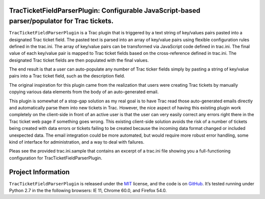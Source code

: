 .. image:: https://github.com/rlyders/TracTicketFieldParserPlugin/docs/_static/TracTicketFieldParserPlugin-Logo.png
   :alt: TracTicketFieldParserPlugin Logo

   ==================================
TracTicketFieldParserPlugin: Configurable JavaScript-based parser/populator for Trac tickets.
==================================

.. teaser-begin

``TracTicketFieldParserPlugin`` is a Trac plugin that is triggered by a text string of key/values pairs pasted into a designated Trac ticket field. The pasted text is parsed into an array of key/value pairs using flexible configuration rules defined in the trac.ini. The array of key/value pairs can be transformed via JavaScript code defined in trac.ini. The final value of each key/value pair is mapped to Trac ticket fields based on the cross-reference defined in trac.ini. The designated Trac ticket fields are then populated with the final values. 

The end result is that a user can auto-populate any number of Trac ticker fields simply by pasting a string of key/value pairs into a Trac ticket field, such as the description field. 

The original inspiration for this plugin came from the realization that users were creating Trac tickets by manually copying various data elements from the body of an auto-generated email. 

This plugin is somewhat of a stop-gap solution as my real goal is to have Trac read those auto-generated emails directly and automatically parse them into new tickets in Trac. However, the nice aspect of having this existing plugin work completely on the client-side in front of an active user is that the user can very easily correct any errors right there in the Trac ticket web page if something goes wrong. This existing client-side solution avoids the risk of a number of tickets being created with data errors or tickets failing to be created because the incoming data format changed or included unexpected data. The email integration could be more automated, but would require more robust error handling, some kind of interface for administration, and a way to deal with failures.

.. -spiel-end-

Pleas see the provided trac.ini.sample that contains an excerpt of a trac.ini file showing you a full-functioning configuration for TracTicketFieldParserPlugin.

.. -end-

.. -project-information-

Project Information
===================

``TracTicketFieldParserPlugin`` is released under the `MIT <https://choosealicense.com/licenses/mit/>`_ license,
and the code is on `GitHub <https://github.com/rlyders/TracTicketFieldParserPlugin/>`_.
It’s tested running under Python 2.7 in the the following browsers: IE 11, Chrome 60.0, and Firefox 54.0.

